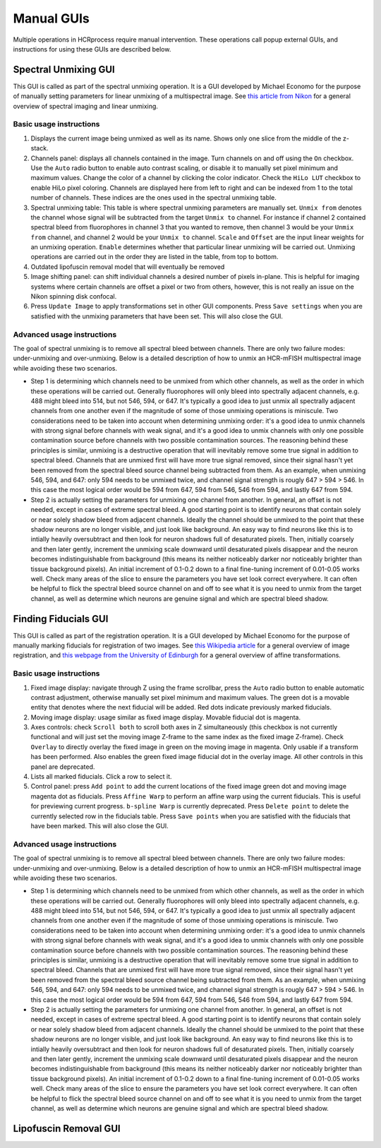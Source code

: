 Manual GUIs
------------------------------

Multiple operations in HCRprocess require manual intervention. These operations call popup external GUIs, and instructions for using these GUIs are described below. 

Spectral Unmixing GUI
~~~~~~~~~~~~~~~~~~~~~~~

This GUI is called as part of the spectral unmixing operation. It is a GUI developed by Michael Economo for the purpose of manually setting parameters for linear unmixing of a multispectral image. See `this article from Nikon <https://www.microscopyu.com/techniques/confocal/spectral-imaging-and-linear-unmixing>`_ for a general overview of spectral imaging and linear unmixing. 

Basic usage instructions
^^^^^^^^^^^^^^^^^^^^^^^^^^^^^^^^^^^^^^^^^^^^^^^^^^^^^^^^^^^^^^

.. image:: doc_assets/unmixing_manual_gui_final.png
    :width: 800px
    :align: center
    :alt: unmixing manual GUI

#. Displays the current image being unmixed as well as its name. Shows only one slice from the middle of the z-stack. 

#. Channels panel: displays all channels contained in the image. Turn channels on and off using the ``On`` checkbox. Use the ``Auto`` radio button to enable auto contrast scaling, or disable it to manually set pixel minimum and maximum values. Change the color of a channel by clicking the color indicator. Check the ``HiLo LUT`` checkbox to enable HiLo pixel coloring. Channels are displayed here from left to right and can be indexed from 1 to the total number of channels. These indices are the ones used in the spectral unmixing table.

#. Spectral unmixing table: This table is where spectral unmixing parameters are manually set. ``Unmix from`` denotes the channel whose signal will be subtracted from the target ``Unmix to`` channel. For instance if channel 2 contained spectral bleed from fluorophores in channel 3 that you wanted to remove, then channel 3 would be your ``Unmix from`` channel, and channel 2 would be your ``Unmix to`` channel. ``Scale`` and ``Offset`` are the input linear weights for an unmixing operation. ``Enable`` determines whether that particular linear unmixing will be carried out. Unmixing operations are carried out in the order they are listed in the table, from top to bottom. 

#. Outdated lipofuscin removal model that will eventually be removed

#. Image shifting panel: can shift individual channels a desired number of pixels in-plane. This is helpful for imaging systems where certain channels are offset a pixel or two from others, however, this is not really an issue on the Nikon spinning disk confocal. 

#. Press ``Update Image`` to apply transformations set in other GUI components. Press ``Save settings`` when you are satisfied with the unmixing parameters that have been set. This will also close the GUI. 

Advanced usage instructions
^^^^^^^^^^^^^^^^^^^^^^^^^^^^^^^^^^^^^^^^^^^^^^^^^^^^^^^^^^^^^^

The goal of spectral unmixing is to remove all spectral bleed between channels. There are only two failure modes: under-unmixing and over-unmixing. Below is a detailed description of how to unmix an HCR-mFISH multispectral image while avoiding these two scenarios.

.. image:: doc_assets/unmixing_examples_final.png
    :width: 800px
    :align: center
    :alt: unmixing manual GUI

* Step 1 is determining which channels need to be unmixed from which other channels, as well as the order in which these operations will be carried out. Generally fluorophores will only bleed into spectrally adjacent channels, e.g. 488 might bleed into 514, but not 546, 594, or 647. It's typically a good idea to just unmix all spectrally adjacent channels from one another even if the magnitude of some of those unmixing operations is miniscule. Two considerations need to be taken into account when determining unmixing order: it's a good idea to unmix channels with strong signal before channels with weak signal, and it's a good idea to unmix channels with only one possible contamination source before channels with two possible contamination sources. The reasoning behind these principles is similar, unmixing is a destructive operation that will inevitably remove some true signal in addition to spectral bleed. Channels that are unmixed first will have more true signal removed, since their signal hasn't yet been removed from the spectral bleed source channel being subtracted from them. As an example, when unmixing 546, 594, and 647: only 594 needs to be unmixed twice, and channel signal strength is rougly 647 > 594 > 546. In this case the most logical order would be 594 from 647, 594 from 546, 546 from 594, and lastly 647 from 594. 
* Step 2 is actually setting the parameters for unmixing one channel from another. In general, an offset is not needed, except in cases of extreme spectral bleed. A good starting point is to identify neurons that contain solely or near solely shadow bleed from adjacent channels. Ideally the channel should be unmixed to the point that these shadow neurons are no longer visible, and just look like background. An easy way to find neurons like this is to intially heavily oversubtract and then look for neuron shadows full of desaturated pixels. Then, initially coarsely and then later gently, increment the unmixing scale downward until desaturated pixels disappear and the neuron becomes indistinguishable from background (this means its neither noticeably darker nor noticeably brighter than tissue background pixels). An initial increment of 0.1-0.2 down to a final fine-tuning increment of 0.01-0.05 works well. Check many areas of the slice to ensure the parameters you have set look correct everywhere. It can often be helpful to flick the spectral bleed source channel on and off to see what it is you need to unmix from the target channel, as well as determine which neurons are genuine signal and which are spectral bleed shadow. 


Finding Fiducials GUI
~~~~~~~~~~~~~~~~~~~~~~~

This GUI is called as part of the registration operation. It is a GUI developed by Michael Economo for the purpose of manually marking fiducials for registration of two images. See `this Wikipedia article <https://en.wikipedia.org/wiki/Image_registration>`_ for a general overview of image registration, and `this webpage from the University of Edinburgh <https://homepages.inf.ed.ac.uk/rbf/HIPR2/affine.htm>`_ for a general overview of affine transformations. 

Basic usage instructions
^^^^^^^^^^^^^^^^^^^^^^^^^^^^^^^^^^^^^^^^^^^^^^^^^^^^^^^^^^^^^^

.. image:: doc_assets/find_fiducials_gui_final.png
    :width: 800px
    :align: center
    :alt: find fiducials manual GUI

#. Fixed image display: navigate through Z using the frame scrollbar, press the ``Auto`` radio button to enable automatic contrast adjustment, otherwise manually set pixel minimum and maximum values. The green dot is a movable entity that denotes where the next fiducial will be added. Red dots indicate previously marked fiducials.

#. Moving image display: usage similar as fixed image display. Movable fiducial dot is magenta. 

#. Axes controls: check ``Scroll both`` to scroll both axes in Z simultaneously (this checkbox is not currently functional and will just set the moving image Z-frame to the same index as the fixed image Z-frame). Check ``Overlay`` to directly overlay the fixed image in green on the moving image in magenta. Only usable if a transform has been performed. Also enables the green fixed image fiducial dot in the overlay image. All other controls in this panel are deprecated. 

#. Lists all marked fiducials. Click a row to select it. 

#. Control panel: press ``Add point`` to add the current locations of the fixed image green dot and moving image magenta dot as fiducials. Press ``Affine Warp`` to perform an affine warp using the current fiducials. This is useful for previewing current progress. ``b-spline Warp`` is currently deprecated. Press ``Delete point`` to delete the currently selected row in the fiducials table. Press ``Save points`` when you are satisfied with the fiducials that have been marked. This will also close the GUI. 

Advanced usage instructions
^^^^^^^^^^^^^^^^^^^^^^^^^^^^^^^^^^^^^^^^^^^^^^^^^^^^^^^^^^^^^^

The goal of spectral unmixing is to remove all spectral bleed between channels. There are only two failure modes: under-unmixing and over-unmixing. Below is a detailed description of how to unmix an HCR-mFISH multispectral image while avoiding these two scenarios.

.. image:: doc_assets/unmixing_examples_final.png
    :width: 800px
    :align: center
    :alt: unmixing manual GUI

* Step 1 is determining which channels need to be unmixed from which other channels, as well as the order in which these operations will be carried out. Generally fluorophores will only bleed into spectrally adjacent channels, e.g. 488 might bleed into 514, but not 546, 594, or 647. It's typically a good idea to just unmix all spectrally adjacent channels from one another even if the magnitude of some of those unmixing operations is miniscule. Two considerations need to be taken into account when determining unmixing order: it's a good idea to unmix channels with strong signal before channels with weak signal, and it's a good idea to unmix channels with only one possible contamination source before channels with two possible contamination sources. The reasoning behind these principles is similar, unmixing is a destructive operation that will inevitably remove some true signal in addition to spectral bleed. Channels that are unmixed first will have more true signal removed, since their signal hasn't yet been removed from the spectral bleed source channel being subtracted from them. As an example, when unmixing 546, 594, and 647: only 594 needs to be unmixed twice, and channel signal strength is rougly 647 > 594 > 546. In this case the most logical order would be 594 from 647, 594 from 546, 546 from 594, and lastly 647 from 594. 
* Step 2 is actually setting the parameters for unmixing one channel from another. In general, an offset is not needed, except in cases of extreme spectral bleed. A good starting point is to identify neurons that contain solely or near solely shadow bleed from adjacent channels. Ideally the channel should be unmixed to the point that these shadow neurons are no longer visible, and just look like background. An easy way to find neurons like this is to intially heavily oversubtract and then look for neuron shadows full of desaturated pixels. Then, initially coarsely and then later gently, increment the unmixing scale downward until desaturated pixels disappear and the neuron becomes indistinguishable from background (this means its neither noticeably darker nor noticeably brighter than tissue background pixels). An initial increment of 0.1-0.2 down to a final fine-tuning increment of 0.01-0.05 works well. Check many areas of the slice to ensure the parameters you have set look correct everywhere. It can often be helpful to flick the spectral bleed source channel on and off to see what it is you need to unmix from the target channel, as well as determine which neurons are genuine signal and which are spectral bleed shadow. 

Lipofuscin Removal GUI
~~~~~~~~~~~~~~~~~~~~~~~


